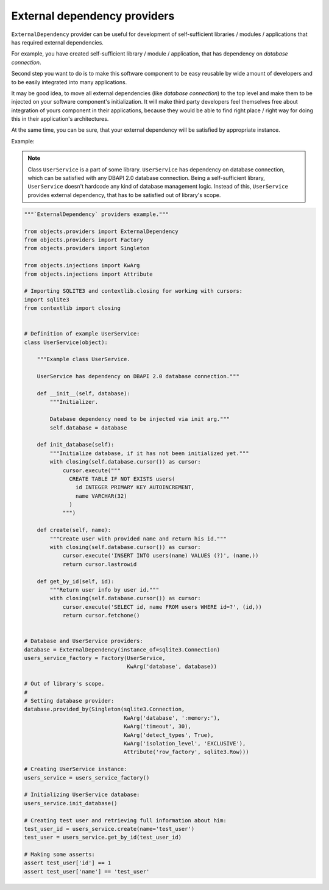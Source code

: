 External dependency providers
-----------------------------

``ExternalDependency`` provider can be useful for development of
self-sufficient libraries / modules / applications that has required external
dependencies.

For example, you have created self-sufficient library / module / application,
that has dependency on *database connection*.

Second step you want to do is to make this software component to be easy
reusable by wide amount of developers and to be easily integrated into many
applications.

It may be good idea, to move all external dependencies (like
*database connection*) to the top level and make them to be injected on your
software component's initialization. It will make third party developers feel
themselves free about integration of yours component in their applications,
because they would be able to find right place / right way for doing this
in their application's architectures.

At the same time, you can be sure, that your external dependency will be
satisfied by appropriate instance.


Example:


.. note::

    Class ``UserService`` is a part of some library. ``UserService`` has
    dependency on database connection, which can be satisfied with any
    DBAPI 2.0 database connection. Being a self-sufficient library,
    ``UserService`` doesn't hardcode any kind of database management logic.
    Instead of this, ``UserService`` provides external dependency, that has to
    be satisfied out of library's scope.

.. image:: /images/external_dependency.png

.. code-block:: python

    """`ExternalDependency` providers example."""

    from objects.providers import ExternalDependency
    from objects.providers import Factory
    from objects.providers import Singleton

    from objects.injections import KwArg
    from objects.injections import Attribute

    # Importing SQLITE3 and contextlib.closing for working with cursors:
    import sqlite3
    from contextlib import closing


    # Definition of example UserService:
    class UserService(object):

        """Example class UserService.

        UserService has dependency on DBAPI 2.0 database connection."""

        def __init__(self, database):
            """Initializer.

            Database dependency need to be injected via init arg."""
            self.database = database

        def init_database(self):
            """Initialize database, if it has not been initialized yet."""
            with closing(self.database.cursor()) as cursor:
                cursor.execute("""
                  CREATE TABLE IF NOT EXISTS users(
                    id INTEGER PRIMARY KEY AUTOINCREMENT,
                    name VARCHAR(32)
                  )
                """)

        def create(self, name):
            """Create user with provided name and return his id."""
            with closing(self.database.cursor()) as cursor:
                cursor.execute('INSERT INTO users(name) VALUES (?)', (name,))
                return cursor.lastrowid

        def get_by_id(self, id):
            """Return user info by user id."""
            with closing(self.database.cursor()) as cursor:
                cursor.execute('SELECT id, name FROM users WHERE id=?', (id,))
                return cursor.fetchone()


    # Database and UserService providers:
    database = ExternalDependency(instance_of=sqlite3.Connection)
    users_service_factory = Factory(UserService,
                                    KwArg('database', database))

    # Out of library's scope.
    #
    # Setting database provider:
    database.provided_by(Singleton(sqlite3.Connection,
                                   KwArg('database', ':memory:'),
                                   KwArg('timeout', 30),
                                   KwArg('detect_types', True),
                                   KwArg('isolation_level', 'EXCLUSIVE'),
                                   Attribute('row_factory', sqlite3.Row)))

    # Creating UserService instance:
    users_service = users_service_factory()

    # Initializing UserService database:
    users_service.init_database()

    # Creating test user and retrieving full information about him:
    test_user_id = users_service.create(name='test_user')
    test_user = users_service.get_by_id(test_user_id)

    # Making some asserts:
    assert test_user['id'] == 1
    assert test_user['name'] == 'test_user'

